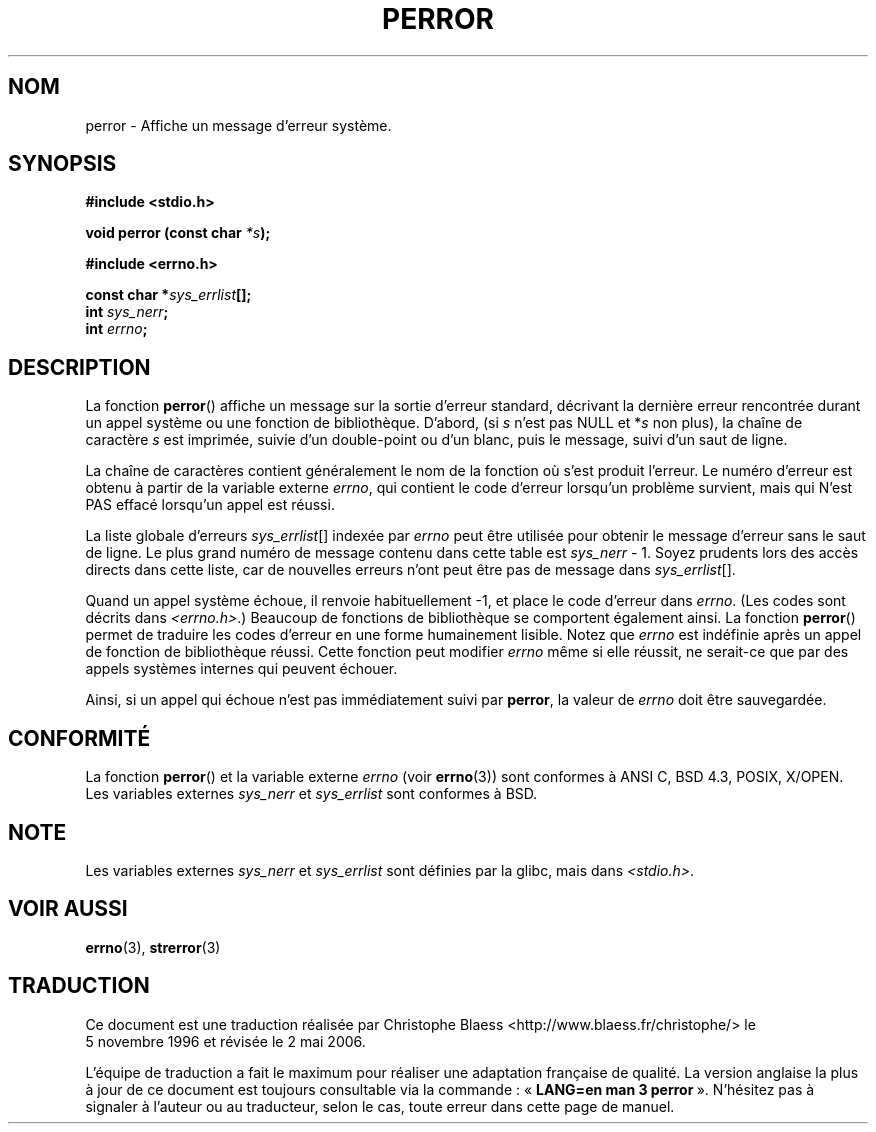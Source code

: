 .\" Copyright (c) 1994 Michael Haardt (michael@moria.de), 1994-06-04
.\" Copyright (c) 1995 Michael Haardt
.\"      (michael@cantor.informatik.rwth-aachen.de), 1995-03-16
.\" Copyright (c) 1996 Andries Brouwer (aeb@cwi.nl), 1996-01-13
.\"
.\" This is free documentation; you can redistribute it and/or
.\" modify it under the terms of the GNU General Public License as
.\" published by the Free Software Foundation; either version 2 of
.\" the License, or (at your option) any later version.
.\"
.\" The GNU General Public License's references to "object code"
.\" and "executables" are to be interpreted as the output of any
.\" document formatting or typesetting system, including
.\" intermediate and printed output.
.\"
.\" This manual is distributed in the hope that it will be useful,
.\" but WITHOUT ANY WARRANTY; without even the implied warranty of
.\" MERCHANTABILITY or FITNESS FOR A PARTICULAR PURPOSE.  See the
.\" GNU General Public License for more details.
.\"
.\" You should have received a copy of the GNU General Public
.\" License along with this manual; if not, write to the Free
.\" Software Foundation, Inc., 675 Mass Ave, Cambridge, MA 02139,
.\" USA.
.\"
.\" 1996-01-13 aeb: merged in some text contributed by Melvin Smith
.\"   (msmith@falcon.mercer.peachnet.edu) and various other changes.
.\" Modified 1996-05-16 by Martin Schulze (joey@infodrom.north.de)
.\"
.\" Traduction 05/11/1996 par Christophe Blaess (ccb@club-internet.fr)
.\" Màj 16/07/1999 - Fautes de frappe
.\" Màj 26/01/2002 LDP-1.47
.\" Màj 21/07/2003 LDP-1.56
.\" Màj 20/07/2005 LDP-1.64
.\" Màj 01/05/2006 LDP-1.67.1
.\"
.TH PERROR 3 "14 décembre 2001" LDP "Manuel du programmeur Linux"
.SH NOM
perror \- Affiche un message d'erreur système.
.SH SYNOPSIS
.B #include <stdio.h>
.sp
.BI "void perror (const char " *s );
.sp
.B #include <errno.h>
.sp
.BI "const char *" sys_errlist [];
.br
.BI "int " sys_nerr ;
.br
.BI "int " errno ;
.SH DESCRIPTION
La fonction
.BR perror ()
affiche un message sur la sortie d'erreur standard, décrivant la dernière
erreur rencontrée durant un appel système ou une fonction de bibliothèque.
D'abord, (si
.I s
n'est pas NULL et
.RI * s
non plus), la chaîne de caractère
.I s
est imprimée, suivie d'un double-point ou d'un blanc,
puis le message, suivi d'un saut de ligne.

La chaîne de caractères contient généralement le nom de la fonction
où s'est produit l'erreur. Le numéro d'erreur est obtenu à partir de
la variable externe \fIerrno\fP, qui contient le code d'erreur lorsqu'un
problème survient, mais qui N'est PAS effacé lorsqu'un appel est réussi.

La liste globale d'erreurs
.IR sys_errlist "[]"
indexée par
.I errno
peut être utilisée pour obtenir le message d'erreur sans le saut de ligne.
Le plus grand numéro de message contenu dans cette table est
.IR sys_nerr " \- 1."
Soyez prudents lors des accès directs dans cette liste, car de nouvelles
erreurs n'ont peut être pas de message dans
.IR sys_errlist "[]."

Quand un appel système échoue, il renvoie habituellement \-1, et place le
code d'erreur dans
.IR errno .
(Les codes sont décrits dans
.IR "<errno.h>" .)
Beaucoup de fonctions de bibliothèque se comportent également ainsi.
La fonction
.BR perror ()
permet de traduire les codes d'erreur en une forme humainement lisible.
Notez que
.I errno
est indéfinie après un appel de fonction de bibliothèque réussi. Cette fonction
peut modifier \fIerrno\fP même si elle réussit, ne serait-ce que par des
appels systèmes internes qui peuvent échouer.

Ainsi, si un appel qui échoue n'est pas immédiatement suivi par
.BR perror ,
la valeur de
.I errno
doit être sauvegardée.

.SH "CONFORMITÉ"
La fonction
.BR perror ()
et la variable externe
.I errno
(voir
.BR errno (3))
sont conformes à ANSI C, BSD 4.3, POSIX, X/OPEN.
Les variables externes
.I sys_nerr
et
.I sys_errlist
sont conformes à BSD.
.SH NOTE
Les variables externes
.I sys_nerr
et
.I sys_errlist
sont définies par la glibc, mais dans
.IR <stdio.h> .
.\" and only when _BSD_SOURCE is defined.
.\" When _GNU_SOURCE is defined, the symbols
.\" .I _sys_nerr
.\" and
.\" .I _sys_errlist
.\" are provided.
.SH "VOIR AUSSI"
.BR errno (3),
.BR strerror (3)
.SH TRADUCTION
.PP
Ce document est une traduction réalisée par Christophe Blaess
<http://www.blaess.fr/christophe/> le 5\ novembre\ 1996
et révisée le 2\ mai\ 2006.
.PP
L'équipe de traduction a fait le maximum pour réaliser une adaptation
française de qualité. La version anglaise la plus à jour de ce document est
toujours consultable via la commande\ : «\ \fBLANG=en\ man\ 3\ perror\fR\ ».
N'hésitez pas à signaler à l'auteur ou au traducteur, selon le cas, toute
erreur dans cette page de manuel.
